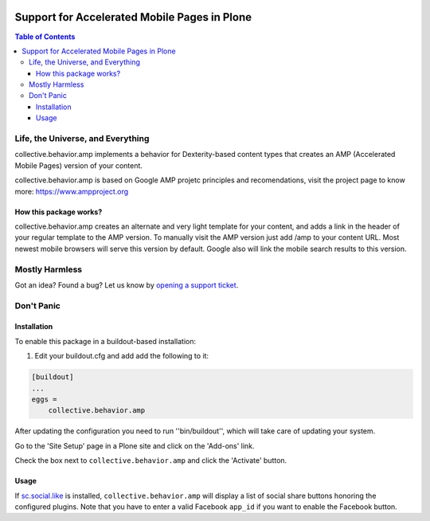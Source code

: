 .. image:: https://raw.githubusercontent.com/collective/collective.behavior.amp/master/docs/amp.png
    :align: left
    :alt: Accelerated Mobile Pages
    :height: 100px
    :width: 100px

*********************************************
Support for Accelerated Mobile Pages in Plone
*********************************************

.. contents:: Table of Contents

Life, the Universe, and Everything
==================================

collective.behavior.amp implements a behavior for Dexterity-based content types that creates an AMP (Accelerated Mobile Pages) version of your content.

collective.behavior.amp is based on Google AMP projetc principles and recomendations, visit the project page to know more: https://www.ampproject.org

How this package works?
-----------------------

collective.behavior.amp creates an alternate and very light template for your content, and adds a link in the header of your regular template to the AMP version. 
To manually visit the AMP version just add /amp to your content URL. Most newest mobile browsers will serve this version by default. Google also will link the mobile search results to this version.

Mostly Harmless
===============

.. image:: http://img.shields.io/pypi/v/collective.behavior.amp.svg
   :target: https://pypi.python.org/pypi/collective.behavior.amp

.. image:: https://img.shields.io/travis/collective/collective.behavior.amp/master.svg
    :target: http://travis-ci.org/collective/collective.behavior.amp

.. image:: https://img.shields.io/coveralls/collective/collective.behavior.amp/master.svg
    :target: https://coveralls.io/r/collective/collective.behavior.amp

Got an idea? Found a bug? Let us know by `opening a support ticket`_.

.. _`opening a support ticket`: https://github.com/collective/collective.behavior.amp/issues

Don't Panic
===========

Installation
------------

To enable this package in a buildout-based installation:

#. Edit your buildout.cfg and add add the following to it:

.. code-block:: ini

    [buildout]
    ...
    eggs =
        collective.behavior.amp

After updating the configuration you need to run ''bin/buildout'', which will take care of updating your system.

Go to the 'Site Setup' page in a Plone site and click on the 'Add-ons' link.

Check the box next to ``collective.behavior.amp`` and click the 'Activate' button.

Usage
-----

If  `sc.social.like <https://pypi.python.org/pypi/sc.social.like>`_ is installed,
``collective.behavior.amp`` will display a list of social share buttons honoring the configured plugins.
Note that you have to enter a valid Facebook ``app_id`` if you want to enable the Facebook button.
